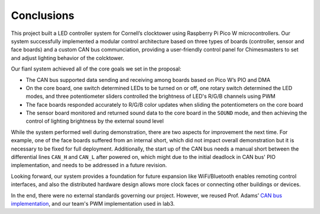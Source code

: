 Conclusions
==========================================================================

This project built a LED controller system for Cornell’s clocktower using 
Raspberry Pi Pico W microcontrollers. Our system successfully implemented 
a modular control architecture based on three types of boards (controller, 
sensor and face boards) and a custom CAN bus communciation, providing a 
user-friendly control panel for Chimesmasters to set and adjust lighting 
behavior of the colcktower.

Our fianl system achieved all of the core goals we set in the proposal:

* The CAN bus supported data sending and receiving among boards based on Pico 
  W’s PIO and DMA
* On the core board, one switch determined LEDs to be turned on or off, one 
  rotary switch determined the LED modes, and three potentiometer sliders 
  controlled the brightness of LED's R/G/B channels using PWM
* The face boards responded accurately to R/G/B color updates when sliding 
  the potentiometers on the core board
* The sensor board monitored and returned sound data to the core board in 
  the ``SOUND`` mode, and then achieving the control of lighting brightness 
  by the external sound level

While the system performed well during demonstration, there are two aspects 
for improvement the next time. For example, one of the face boards suffered 
from an internal short, which did not impact overall demonstration but it is 
necessary to be fixed for full deployment. Additionally, the start up of the 
CAN bus needs a manual short between the differential lines ``CAN_H`` and 
``CAN_L`` after powered on, which might due to the initial deadlock in CAN 
bus' PIO implementation, and needs to be addressed in a future revision. 

Looking forward, our system provides a foundation for future expansion like 
WiFi/Bluetooth enables remoting control interfaces, and also the distributed 
hardware design allows more clock faces or connecting other buildings or devices.

In the end, there were no external standards governing our project. However, 
we reused Prof. Adams’ `CAN bus implementation <https://vanhunteradams.com/Pico/CAN/CAN.html>`_,
and our team's PWM implementation used in lab3.
